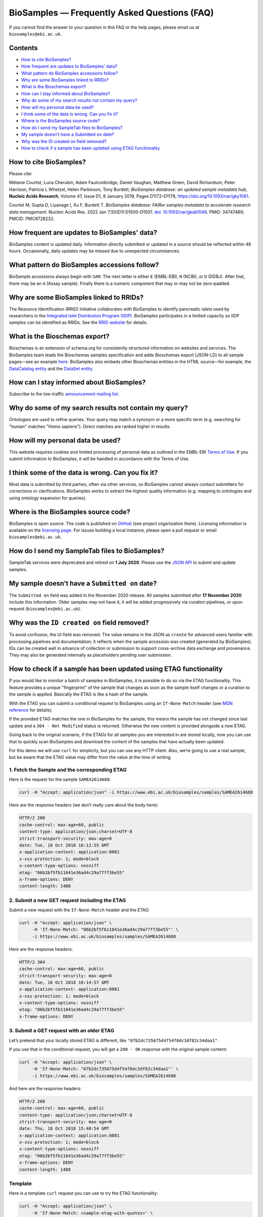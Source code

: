 BioSamples — Frequently Asked Questions (FAQ)
=============================================

If you cannot find the answer to your question in this FAQ or the help pages, please email us at ``biosamples@ebi.ac.uk``.

Contents
--------

- `How to cite BioSamples?`_
- `How frequent are updates to BioSamples' data?`_
- `What pattern do BioSamples accessions follow?`_
- `Why are some BioSamples linked to RRIDs?`_
- `What is the Bioschemas export?`_
- `How can I stay informed about BioSamples?`_
- `Why do some of my search results not contain my query?`_
- `How will my personal data be used?`_
- `I think some of the data is wrong. Can you fix it?`_
- `Where is the BioSamples source code?`_
- `How do I send my SampleTab files to BioSamples?`_
- `My sample doesn’t have a Submitted on date?`_
- `Why was the ID created on field removed?`_
- `How to check if a sample has been updated using ETAG functionality`_


How to cite BioSamples?
-----------------------

Please cite:

Mélanie Courtot, Luca Cherubin, Adam Faulconbridge, Daniel Vaughan, Matthew Green, David Richardson, Peter Harrison, Patricia L Whetzel, Helen Parkinson, Tony Burdett; *BioSamples database: an updated sample metadata hub*, **Nucleic Acids Research**, Volume 47, Issue D1, 8 January 2019, Pages D1172–D1178, `https://doi.org/10.1093/nar/gky1061 <https://doi.org/10.1093/nar/gky1061>`_.

Courtot M, Gupta D, Liyanage I, Xu F, Burdett T. *BioSamples database: FAIRer samples metadata to accelerate research data management.* Nucleic Acids Res. 2022 Jan 7;50(D1):D1500-D1507. `doi: 10.1093/nar/gkab1046 <https://doi.org/10.1093/nar/gkab1046>`_. PMID: 34747489; PMCID: PMC8728232.

How frequent are updates to BioSamples' data?
---------------------------------------------

BioSamples content is updated daily. Information directly submitted or updated in a source should be reflected within 48 hours. Occasionally, daily updates may be missed due to unexpected circumstances.

What pattern do BioSamples accessions follow?
---------------------------------------------

BioSample accessions always begin with ``SAM``.
The next letter is either ``E`` (EMBL-EBI), ``N`` (NCBI), or ``D`` (DDBJ).
After that, there may be an ``A`` (Assay sample).
Finally there is a numeric component that may or may not be zero-padded.

Why are some BioSamples linked to RRIDs?
----------------------------------------

The Resource Identification (RRID) Initiative collaborates with BioSamples to identify pancreatic islets used by researchers in the `Integrated Islet Distribution Program (IIDP) <https://iidp.coh.org/>`_. BioSamples participates in a limited capacity so IIDP samples can be identified as RRIDs. See the `RRID website <https://rrid.site/>`_ for details.

What is the Bioschemas export?
------------------------------

Bioschemas is an extension of schema.org for consistently structured information on websites and services. The BioSamples team leads the Bioschemas samples specification and adds Bioschemas export (JSON-LD) to all sample pages—see an example `here <https://www.ebi.ac.uk/biosamples/samples/SAMEA1243676>`_.
BioSamples also embeds other Bioschemas entities in the HTML source—for example, the `DataCatalog entity <https://bioschemas.org/profiles/DataCatalog/0.3-RELEASE-2019_07_01>`_ and the `DataSet entity <https://bioschemas.org/profiles/Dataset/1.0-RELEASE>`_.

How can I stay informed about BioSamples?
-----------------------------------------

Subscribe to the low-traffic `announcement mailing list <https://listserver.ebi.ac.uk/mailman/listinfo/biosamples-announce>`_.

Why do some of my search results not contain my query?
------------------------------------------------------

Ontologies are used to refine queries. Your query may match a synonym or a more specific term (e.g. searching for "human" matches "Homo sapiens"). Direct matches are ranked higher in results.

How will my personal data be used?
----------------------------------

This website requires cookies and limited processing of personal data as outlined in the EMBL-EBI `Terms of Use <https://www.ebi.ac.uk/about/terms-of-use>`_.
If you submit information to BioSamples, it will be handled in accordance with the Terms of Use.

I think some of the data is wrong. Can you fix it?
--------------------------------------------------

Most data is submitted by third parties, often via other services, so BioSamples cannot always contact submitters for corrections or clarifications. BioSamples works to extract the highest quality information (e.g. mapping to ontologies and using ontology expansion for queries).

Where is the BioSamples source code?
------------------------------------

BioSamples is open source. The code is published on `GitHub <https://github.com/EBIBioSamples/biosamples-v4>`_ (see project organization there). Licensing information is available on the `licensing page <https://github.com/EBIBioSamples/biosamples-v4/blob/dev/LICENSE>`_. For issues building a local instance, please open a pull request or email ``biosamples@ebi.ac.uk``.

How do I send my SampleTab files to BioSamples?
-----------------------------------------------

SampleTab services were deprecated and retired on **1 July 2020**. Please use the `JSON API <https://www.ebi.ac.uk/biosamples/docs/references/api/submit>`_ to submit and update samples.

My sample doesn’t have a ``Submitted on`` date?
-----------------------------------------------

The ``Submitted on`` field was added in the November 2020 release. All samples submitted after **17 November 2020** include this information. Older samples may not have it; it will be added progressively via curation pipelines, or upon request (``biosamples@ebi.ac.uk``).

Why was the ``ID created on`` field removed?
--------------------------------------------

To avoid confusion, the UI field was removed. The value remains in the JSON as ``create`` for advanced users familiar with processing pipelines and documentation; it reflects when the sample accession was created (generated by BioSamples).
IDs can be created well in advance of collection or submission to support cross-archive data exchange and provenance. They may also be generated internally as placeholders pending user submission.


How to check if a sample has been updated using ETAG functionality
-------------------------------------------------------------------


If you would like to monitor a batch of samples in BioSamples, it is possible to do so via the ETAG functionality. This feature provides a unique "fingerprint" of the sample that changes as soon as the sample itself changes or a curation to the sample is applied. Basically the ETAG is like a hash of the sample.

With the ETAG you can submit a conditional request to BioSamples using an ``If-None-Match`` header (see `MDN reference <https://developer.mozilla.org/en-US/docs/Web/HTTP/Headers/If-None-Match>`_ for details).

If the provided ETAG matches the one in BioSamples for the sample, this means the sample has not changed since last update and a ``304 - Not Modified`` status is returned. Otherwise the new content is provided alongside a new ETAG.

Going back to the original scenario, if the ETAGs for all samples you are interested in are stored locally, now you can use that to quickly scan BioSamples and download the content of the samples that have actually been updated.

For this demo we will use ``curl`` for simplicity, but you can use any HTTP client. Also, we’re going to use a real sample, but be aware that the ETAG value may differ from the value at the time of writing.

1. Fetch the Sample and the corresponding ETAG
~~~~~~~~~~~~~~~~~~~~~~~~~~~~~~~~~~~~~~~~~~~~~~

Here is the request for the sample ``SAMEA2614688``:

.. code-block:: bash

   curl -H "Accept: application/json" -i https://www.ebi.ac.uk/biosamples/samples/SAMEA2614688

Here are the response headers (we don’t really care about the body here):

.. code-block:: text

   HTTP/2 200
   cache-control: max-age=60, public
   content-type: application/json;charset=UTF-8
   strict-transport-security: max-age=0
   date: Tue, 16 Oct 2018 16:12:55 GMT
   x-application-context: application:8081
   x-xss-protection: 1; mode=block
   x-content-type-options: nosniff
   etag: "06b2bf5fb11041e36ad4c29a77ff3be55"
   x-frame-options: DENY
   content-length: 1488

2. Submit a new GET request including the ETAG
~~~~~~~~~~~~~~~~~~~~~~~~~~~~~~~~~~~~~~~~~~~~~~

Submit a new request with the ``If-None-Match`` header and the ETAG:

.. code-block:: bash

   curl -H "Accept: application/json" \
        -H 'If-None-Match: "06b2bf5fb11041e36ad4c29a77ff3be55"' \
        -i https://www.ebi.ac.uk/biosamples/samples/SAMEA2614688

Here are the response headers:

.. code-block:: text

   HTTP/2 304
   cache-control: max-age=60, public
   strict-transport-security: max-age=0
   date: Tue, 16 Oct 2018 16:14:57 GMT
   x-application-context: application:8081
   x-xss-protection: 1; mode=block
   x-content-type-options: nosniff
   etag: "06b2bf5fb11041e36ad4c29a77ff3be55"
   x-frame-options: DENY

3. Submit a GET request with an older ETAG
~~~~~~~~~~~~~~~~~~~~~~~~~~~~~~~~~~~~~~~~~~

Let’s pretend that your locally stored ETAG is different, like ``"07b2dc735675d4f54f0dc3df82c34daa1"``.

If you use that in the conditional request, you will get a ``200 - OK`` response with the original sample content:

.. code-block:: bash

   curl -H "Accept: application/json" \
        -H 'If-None-Match: "07b2dc735675d4f54f0dc3df82c34daa1"' \
        -i https://www.ebi.ac.uk/biosamples/samples/SAMEA2614688

And here are the response headers:

.. code-block:: text

   HTTP/2 200
   cache-control: max-age=60, public
   content-type: application/json;charset=UTF-8
   strict-transport-security: max-age=0
   date: Thu, 18 Oct 2018 15:40:54 GMT
   x-application-context: application:8081
   x-xss-protection: 1; mode=block
   x-content-type-options: nosniff
   etag: "06b2bf5fb11041e36ad4c29a77ff3be55"
   x-frame-options: DENY
   content-length: 1488

Template
~~~~~~~~

Here is a template ``curl`` request you can use to try the ETAG functionality:

.. code-block:: bash

   curl -H "Accept: application/json" \
        -H 'If-None-Match: <sample-etag-with-quotes>' \
        -i https://www.ebi.ac.uk/biosamples/samples/<sample-accession>
